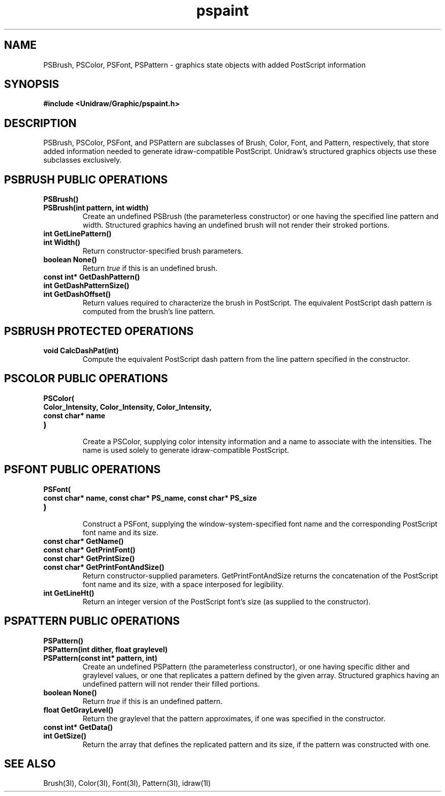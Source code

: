 .TH pspaint 3U "2 February 1991" "Unidraw" "InterViews Reference Manual"
.SH NAME
PSBrush, PSColor, PSFont, PSPattern \- graphics state objects with
added PostScript information
.SH SYNOPSIS
.B #include <Unidraw/Graphic/pspaint.h>
.SH DESCRIPTION
PSBrush, PSColor, PSFont, and PSPattern are subclasses of Brush,
Color, Font, and Pattern, respectively, that store added information
needed to generate idraw-compatible PostScript.  Unidraw's structured
graphics objects use these subclasses exclusively.
.SH PSBRUSH PUBLIC OPERATIONS
.TP
.B "PSBrush()"
.ns
.TP
.B "PSBrush(int pattern, int width)"
Create an undefined PSBrush (the parameterless constructor) or one
having the specified line pattern and width.  Structured graphics
having an undefined brush will not render their stroked portions.
.TP
.B "int GetLinePattern()"
.ns
.TP
.B "int Width()"
Return constructor-specified brush parameters.
.TP
.B "boolean None()"
Return \fItrue\fP if this is an undefined brush.
.TP
.B "const int* GetDashPattern()"
.ns
.TP
.B "int GetDashPatternSize()"
.ns
.TP
.B "int GetDashOffset()"
Return values required to characterize the brush in PostScript.  The
equivalent PostScript dash pattern is computed from the brush's line
pattern.
.SH PSBRUSH PROTECTED OPERATIONS
.TP
.B "void CalcDashPat(int)"
Compute the equivalent PostScript dash pattern from the line pattern
specified in the constructor.
.SH PSCOLOR PUBLIC OPERATIONS
.TP
.B "PSColor("
.ns
.TP
.B "    Color_Intensity, Color_Intensity, Color_Intensity,"
.ns
.TP
.B "    const char* name"
.ns
.TP
.B ")"
.br
Create a PSColor, supplying color intensity information and a name to
associate with the intensities.  The name is used solely to generate
idraw-compatible PostScript.
.SH PSFONT PUBLIC OPERATIONS
.TP
.B "PSFont("
.ns
.TP
.B "    const char* name, const char* PS_name, const char* PS_size"
.ns
.TP
.B ")"
.br
Construct a PSFont, supplying the window-system-specified font name
and the corresponding PostScript font name and its size.
.TP
.B "const char* GetName()"
.ns
.TP
.B "const char* GetPrintFont()"
.ns
.TP
.B "const char* GetPrintSize()"
.ns
.TP
.B "const char* GetPrintFontAndSize()"
Return constructor-supplied parameters.  GetPrintFontAndSize returns
the concatenation of the PostScript font name and its size, with a
space interposed for legibility.
.TP
.B "int GetLineHt()"
Return an integer version of the PostScript font's size (as supplied
to the constructor).
.SH PSPATTERN PUBLIC OPERATIONS
.TP
.B "PSPattern()"
.ns
.TP
.B "PSPattern(int dither, float graylevel)"
.ns
.TP
.B "PSPattern(const int* pattern, int)"
Create an undefined PSPattern (the parameterless constructor), or one
having specific dither and graylevel values, or one that replicates a
pattern defined by the given array.  Structured graphics having an
undefined pattern will not render their filled portions.
.TP
.B "boolean None()"
Return \fItrue\fP if this is an undefined pattern.
.TP
.B "float GetGrayLevel()"
Return the graylevel that the pattern approximates, if one was
specified in the constructor.
.TP
.B "const int* GetData()"
.ns
.TP
.B "int GetSize()"
Return the array that defines the replicated pattern and its size, if
the pattern was constructed with one.
.SH SEE ALSO
Brush(3I), Color(3I), Font(3I), Pattern(3I), idraw(1I)
